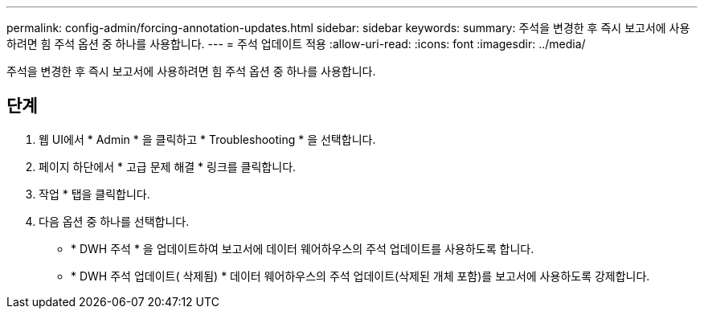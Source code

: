 ---
permalink: config-admin/forcing-annotation-updates.html 
sidebar: sidebar 
keywords:  
summary: 주석을 변경한 후 즉시 보고서에 사용하려면 힘 주석 옵션 중 하나를 사용합니다. 
---
= 주석 업데이트 적용
:allow-uri-read: 
:icons: font
:imagesdir: ../media/


[role="lead"]
주석을 변경한 후 즉시 보고서에 사용하려면 힘 주석 옵션 중 하나를 사용합니다.



== 단계

. 웹 UI에서 * Admin * 을 클릭하고 * Troubleshooting * 을 선택합니다.
. 페이지 하단에서 * 고급 문제 해결 * 링크를 클릭합니다.
. 작업 * 탭을 클릭합니다.
. 다음 옵션 중 하나를 선택합니다.
+
** * DWH 주석 * 을 업데이트하여 보고서에 데이터 웨어하우스의 주석 업데이트를 사용하도록 합니다.
** * DWH 주석 업데이트( 삭제됨) * 데이터 웨어하우스의 주석 업데이트(삭제된 개체 포함)를 보고서에 사용하도록 강제합니다.



